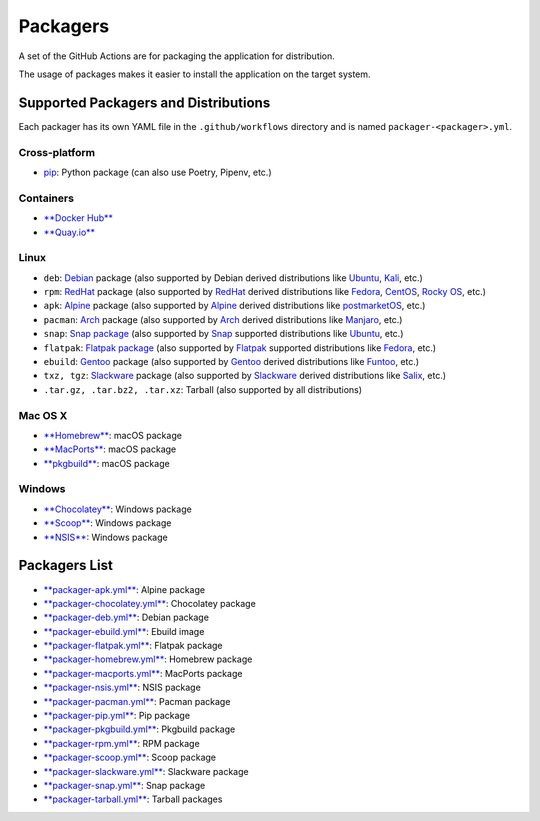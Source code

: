 Packagers
==============

A set of the GitHub Actions are for packaging the application for distribution.

The usage of packages makes it easier to install the application on the target system.

Supported Packagers and Distributions
-------------------------------------

Each packager has its own YAML file in the ``.github/workflows`` directory and is named ``packager-<packager>.yml``.

Cross-platform
^^^^^^^^^^^^^

* `pip <https://pypi.org/project/pip/>`__: Python package (can also use Poetry, Pipenv, etc.)

Containers
^^^^^^^^^^

* `**Docker Hub** <https://hub.docker.com/>`__
* `**Quay.io** <https://quay.io/>`__

Linux
^^^^^

* ``deb``: `Debian <https://www.debian.org/>`__ package (also supported by Debian derived distributions like `Ubuntu <https://ubuntu.com/>`__, `Kali <https://www.kali.org/>`__, etc.)
* ``rpm``: `RedHat <https://www.redhat.com/en/technologies/linux-platforms/enterprise-linux>`__ package (also supported by `RedHat <https://www.redhat.com/en/technologies/linux-platforms/enterprise-linux>`__ derived distributions like `Fedora <https://fedoraproject.org/>`__, `CentOS <https://www.centos.org/>`__, `Rocky OS <https://rockylinux.org/>`__, etc.)
* ``apk``: `Alpine <https://www.alpinelinux.org/>`__ package (also supported by `Alpine <https://www.alpinelinux.org/>`__ derived distributions like `postmarketOS <https://postmarketos.org/>`__, etc.)
* ``pacman``: `Arch <https://archlinux.org/>`__ package (also supported by `Arch <https://archlinux.org/>`__ derived distributions like `Manjaro <https://manjaro.org/>`__, etc.)
* ``snap``: `Snap package <https://snapcraft.io/>`__ (also supported by `Snap <https://snapcraft.io/>`__ supported distributions like `Ubuntu <https://ubuntu.com/>`__, etc.)
* ``flatpak``: `Flatpak package <https://flatpak.org/>`__ (also supported by `Flatpak <https://flatpak.org/>`__ supported distributions like `Fedora <https://fedoraproject.org/>`__, etc.)
* ``ebuild``: `Gentoo <https://www.gentoo.org/>`__ package (also supported by `Gentoo <https://www.gentoo.org/>`__ derived distributions like `Funtoo <https://www.funtoo.org/Welcome>`__, etc.)
* ``txz, tgz``: `Slackware <http://www.slackware.com/>`__ package (also supported by `Slackware <http://www.slackware.com/>`__ derived distributions like `Salix <https://www.salixos.org/>`__, etc.)
* ``.tar.gz, .tar.bz2, .tar.xz``: Tarball (also supported by all distributions)

Mac OS X
^^^^^^^^

* `**Homebrew** <https://brew.sh/>`__: macOS package
* `**MacPorts** <https://www.macports.org/>`__: macOS package
* `**pkgbuild** <https://developer.apple.com/documentation/devtools/pkgbuild>`__: macOS package

Windows
^^^^^^^

* `**Chocolatey** <https://chocolatey.org/>`__: Windows package
* `**Scoop** <https://scoop.sh/>`__: Windows package
* `**NSIS** <https://nsis.sourceforge.io/Main_Page>`__: Windows package

Packagers List
--------------

* `**packager-apk.yml** <.github/workflows/packager-apk.yml>`__: Alpine package
* `**packager-chocolatey.yml** <.github/workflows/packager-chocolatey.yml>`__: Chocolatey package
* `**packager-deb.yml** <.github/workflows/packager-deb.yml>`__: Debian package
* `**packager-ebuild.yml** <.github/workflows/packager-ebuild.yml>`__: Ebuild image
* `**packager-flatpak.yml** <.github/workflows/packager-flatpak.yml>`__: Flatpak package
* `**packager-homebrew.yml** <.github/workflows/packager-homebrew.yml>`__: Homebrew package
* `**packager-macports.yml** <.github/workflows/packager-macports.yml>`__: MacPorts package
* `**packager-nsis.yml** <.github/workflows/packager-nsis.yml>`__: NSIS package
* `**packager-pacman.yml** <.github/workflows/packager-pacman.yml>`__: Pacman package
* `**packager-pip.yml** <.github/workflows/packager-pip.yml>`__: Pip package
* `**packager-pkgbuild.yml** <.github/workflows/packager-pkgbuild.yml>`__: Pkgbuild package
* `**packager-rpm.yml** <.github/workflows/packager-rpm.yml>`__: RPM package
* `**packager-scoop.yml** <.github/workflows/packager-scoop.yml>`__: Scoop package
* `**packager-slackware.yml** <.github/workflows/packager-slackware.yml>`__: Slackware package
* `**packager-snap.yml** <.github/workflows/packager-snap.yml>`__: Snap package
* `**packager-tarball.yml** <.github/workflows/packager-tarball.yml>`__: Tarball packages
